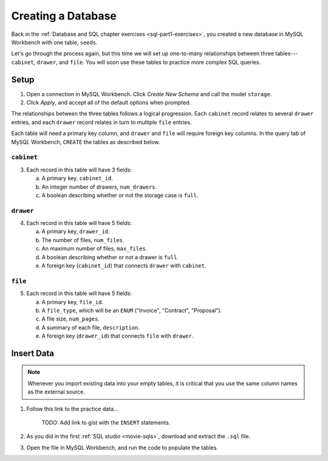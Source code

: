 Creating a Database
===================

Back in the :ref:`Database and SQL chapter exercises <sql-part1-exercises>`,
you created a new database in MySQL Workbench with one table, ``seeds``.

Let's go through the process again, but this time we will set up one-to-many
relationships between three tables---``cabinet``, ``drawer``, and ``file``. You
will soon use these tables to practice more complex SQL queries.

Setup
-----

#. Open a connection in MySQL Workbench. Click *Create New Schema* and call the
   model ``storage``.
#. Click *Apply*, and accept all of the default options when prompted.

The relationships between the three tables follows a logical progression. Each
``cabinet`` record relates to several ``drawer`` entries, and each ``drawer``
record relates in turn to multiple ``file`` entries.

Each table will need a primary key column, and ``drawer`` and ``file`` will
require foreign key columns. In the query tab of MySQL Workbench, ``CREATE``
the tables as described below.

``cabinet``
^^^^^^^^^^^

3. Each record in this table will have 3 fields:

   a. A primary key, ``cabinet_id``.
   #. An integer number of drawers, ``num_drawers``.
   #. A boolean describing whether or not the storage case is ``full``.

``drawer``
^^^^^^^^^^

4. Each record in this table will have 5 fields:

   a. A primary key, ``drawer_id``.
   b. The number of files, ``num_files``.
   c. An maximum number of files, ``max_files``.
   d. A boolean describing whether or not a drawer is ``full``.
   e. A foreign key (``cabinet_id``) that connects ``drawer`` with ``cabinet``.

``file``
^^^^^^^^

5. Each record in this table will have 5 fields:

   a. A primary key, ``file_id``.
   b. A ``file_type``, which will be an ``ENUM`` ("Invoice", "Contract",
      "Proposal").
   c. A file size, ``num_pages``.
   d. A summary of each file, ``description``.
   e. A foreign key (``drawer_id``) that connects ``file`` with ``drawer``.

Insert Data
-----------

.. admonition:: Note

   Whenever you import existing data into your empty tables, it is critical that
   you use the same column names as the external source.

#. Follow this link to the practice data...

      TODO: Add link to gist with the ``INSERT`` statements.

#. As you did in the first :ref:`SQL studio <movie-sqls>`, download and extract
   the ``.sql`` file.
#. Open the file in MySQL Workbench, and run the code to populate the tables.
